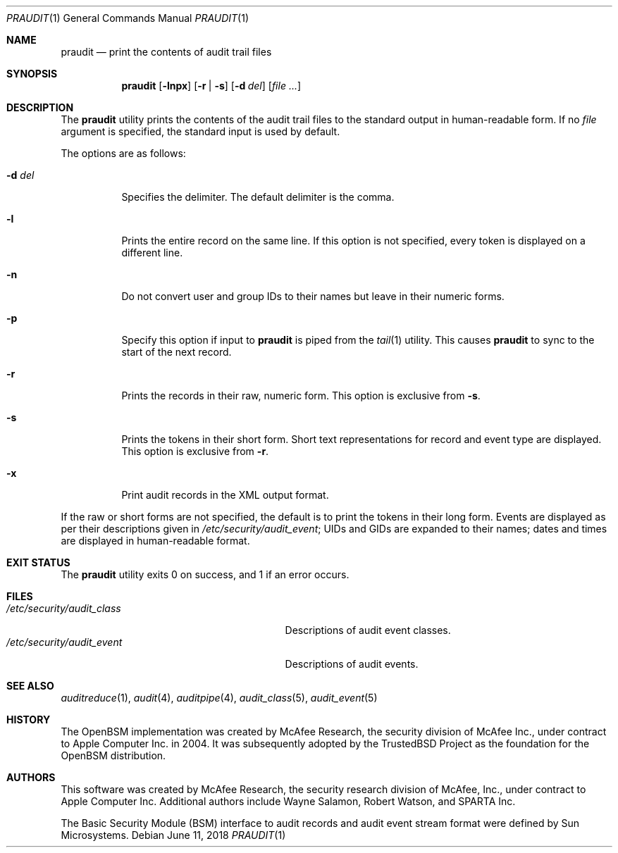 .\" Copyright (c) 2004-2009 Apple Inc.
.\" All rights reserved.
.\"
.\" Redistribution and use in source and binary forms, with or without
.\" modification, are permitted provided that the following conditions
.\" are met:
.\" 1.  Redistributions of source code must retain the above copyright
.\"     notice, this list of conditions and the following disclaimer.
.\" 2.  Redistributions in binary form must reproduce the above copyright
.\"     notice, this list of conditions and the following disclaimer in the
.\"     documentation and/or other materials provided with the distribution.
.\" 3.  Neither the name of Apple Inc. ("Apple") nor the names of
.\"     its contributors may be used to endorse or promote products derived
.\"     from this software without specific prior written permission.
.\"
.\" THIS SOFTWARE IS PROVIDED BY APPLE AND ITS CONTRIBUTORS "AS IS" AND
.\" ANY EXPRESS OR IMPLIED WARRANTIES, INCLUDING, BUT NOT LIMITED TO, THE
.\" IMPLIED WARRANTIES OF MERCHANTABILITY AND FITNESS FOR A PARTICULAR PURPOSE
.\" ARE DISCLAIMED. IN NO EVENT SHALL APPLE OR ITS CONTRIBUTORS BE LIABLE FOR
.\" ANY DIRECT, INDIRECT, INCIDENTAL, SPECIAL, EXEMPLARY, OR CONSEQUENTIAL
.\" DAMAGES (INCLUDING, BUT NOT LIMITED TO, PROCUREMENT OF SUBSTITUTE GOODS
.\" OR SERVICES; LOSS OF USE, DATA, OR PROFITS; OR BUSINESS INTERRUPTION)
.\" HOWEVER CAUSED AND ON ANY THEORY OF LIABILITY, WHETHER IN CONTRACT,
.\" STRICT LIABILITY, OR TORT (INCLUDING NEGLIGENCE OR OTHERWISE) ARISING
.\" IN ANY WAY OUT OF THE USE OF THIS SOFTWARE, EVEN IF ADVISED OF THE
.\" POSSIBILITY OF SUCH DAMAGE.
.\"
.Dd June 11, 2018
.Dt PRAUDIT 1
.Os
.Sh NAME
.Nm praudit
.Nd "print the contents of audit trail files"
.Sh SYNOPSIS
.Nm
.Op Fl lnpx
.Op Fl r | s
.Op Fl d Ar del
.Op Ar
.Sh DESCRIPTION
The
.Nm
utility prints the contents of the audit trail files to the standard output in
human-readable form.
If no
.Ar file
argument is specified, the standard input is used
by default.
.Pp
The options are as follows:
.Bl -tag -width indent
.It Fl d Ar del
Specifies the delimiter.
The default delimiter is the comma.
.It Fl l
Prints the entire record on the same line.
If this option is not specified,
every token is displayed on a different line.
.It Fl n
Do not convert user and group IDs to their names but leave in their
numeric forms.
.It Fl p
Specify this option if input to
.Nm
is piped from the
.Xr tail 1
utility.
This causes
.Nm
to sync to the start of the next record.
.It Fl r
Prints the records in their raw, numeric form.
This option is exclusive from
.Fl s .
.It Fl s
Prints the tokens in their short form.
Short text representations for
record and event type are displayed.
This option is exclusive from
.Fl r .
.It Fl x
Print audit records in the XML output format.
.El
.Pp
If the raw or short forms are not specified, the default is to print the tokens
in their long form.
Events are displayed as per their descriptions given in
.Pa /etc/security/audit_event ;
UIDs and GIDs are expanded to their names;
dates and times are displayed in human-readable format.
.Sh EXIT STATUS
The
.Nm
utility exits 0 on success,
and 1 if an error occurs.
.Sh FILES
.Bl -tag -width ".Pa /etc/security/audit_control" -compact
.It Pa /etc/security/audit_class
Descriptions of audit event classes.
.It Pa /etc/security/audit_event
Descriptions of audit events.
.El
.Sh SEE ALSO
.Xr auditreduce 1 ,
.Xr audit 4 ,
.Xr auditpipe 4 ,
.Xr audit_class 5 ,
.Xr audit_event 5
.Sh HISTORY
The OpenBSM implementation was created by McAfee Research, the security
division of McAfee Inc., under contract to Apple Computer Inc.\& in 2004.
It was subsequently adopted by the TrustedBSD Project as the foundation for
the OpenBSM distribution.
.Sh AUTHORS
.An -nosplit
This software was created by McAfee Research, the security research division
of McAfee, Inc., under contract to Apple Computer Inc.
Additional authors include
.An Wayne Salamon ,
.An Robert Watson ,
and SPARTA Inc.
.Pp
The Basic Security Module (BSM) interface to audit records and audit event
stream format were defined by Sun Microsystems.
